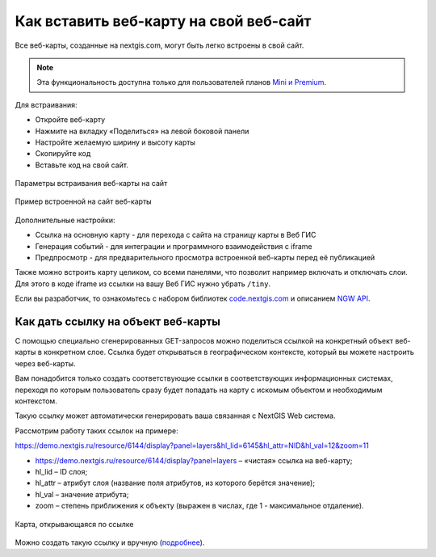 .. _ngcom_embed_webmap:

Как вставить веб-карту на свой веб-сайт
=======================================

Все веб-карты, созданные на nextgis.com, могут быть легко встроены в свой сайт.

.. note:: 
	Эта функциональность доступна только для пользователей планов `Mini и Premium <http://nextgis.ru/nextgis-com/plans>`_.

Для встраивания:

* Откройте веб-карту 
* Нажмите на вкладку «Поделиться» на левой боковой панели
* Настройте желаемую ширину и высоту карты
* Скопируйте код 
* Вставьте код на свой сайт.

.. figure:: _static/embed_webmap.png
   :name: embed_webmap
   :align: center
   :width: 20cm

   Параметры встраивания веб-карты на сайт
   
   
.. figure:: _static/webmap_on_site.png
   :name: webmap_on_site
   :align: center
   :width: 20cm

   Пример встроенной на сайт веб-карты

Дополнительные настройки:

* Ссылка на основную карту - для перехода с сайта на страницу карты в Веб ГИС
* Генерация событий - для интеграции и программного взаимодействия с iframe
* Предпросмотр - для предварительного просмотра встроенной веб-карты перед её публикацией

Также можно встроить карту целиком, со всеми панелями, что позволит например включать и отключать слои. Для этого в коде iframe из ссылки на вашу Веб ГИС нужно убрать ``/tiny``.

Если вы разработчик, то ознакомьтесь с набором библиотек `code.nextgis.com <https://code.nextgis.com/>`_ и описанием `NGW API <https://docs.nextgis.ru/docs_ngweb_dev/doc/toc.html>`_.


.. _ngcom_embed_webmap_feature:

Как дать ссылку на объект веб-карты
-------------------------------------

С помощью специально сгенерированных GET-запросов можно поделиться ссылкой на конкретный объект веб-карты в конкретном слое. Ссылка будет открываться в географическом контексте, который вы можете настроить через веб-карты.

Вам понадобится только создать соответствующие ссылки в соответствующих информационных системах, переходя по которым пользователь сразу будет попадать на карту с искомым объектом и необходимым контекстом.

Такую ссылку может автоматически генерировать ваша связанная с NextGIS Web система.

Рассмотрим работу таких ссылок на примере:

https://demo.nextgis.ru/resource/6144/display?panel=layers&hl_lid=6145&hl_attr=NID&hl_val=12&zoom=11

* https://demo.nextgis.ru/resource/6144/display?panel=layers  – «чистая» ссылка на веб-карту;
* hl_lid – ID слоя;
* hl_attr – атрибут слоя (название поля атрибутов, из которого берётся значение);
* hl_val – значение атрибута;
* zoom – степень приближения к объекту (выражен в числах, где 1 - максимальное отдаление).

.. figure:: _static/webmap_feature_lik_ru.png
   :name: webmap_feature_lik_pic
   :align: center
   :width: 24cm

   Карта, открывающаяся по ссылке


Можно создать такую ссылку и вручную (`подробнее <https://docs.nextgis.ru/docs_ngweb/source/webmaps_client.html#ngw-webmaps-client-feature-link>`_).
